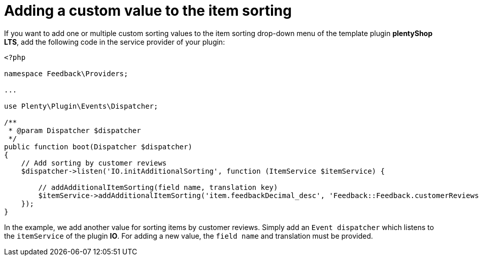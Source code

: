 = Adding a custom value to the item sorting

If you want to add one or multiple custom sorting values to the item sorting drop-down menu of the template plugin *plentyShop LTS*, add the following code in the service provider of your plugin:

[source,php]
----
<?php

namespace Feedback\Providers;

...

use Plenty\Plugin\Events\Dispatcher;

/**
 * @param Dispatcher $dispatcher
 */
public function boot(Dispatcher $dispatcher)
{
    // Add sorting by customer reviews
    $dispatcher->listen('IO.initAdditionalSorting', function (ItemService $itemService) {

        // addAdditionalItemSorting(field name, translation key)
        $itemService->addAdditionalItemSorting('item.feedbackDecimal_desc', 'Feedback::Feedback.customerReviews');
    });
}
----

In the example, we add another value for sorting items by customer reviews. Simply add an `Event dispatcher` which listens to the `itemService` of the plugin *IO*. For adding a new value, the `field name` and translation must be provided.
